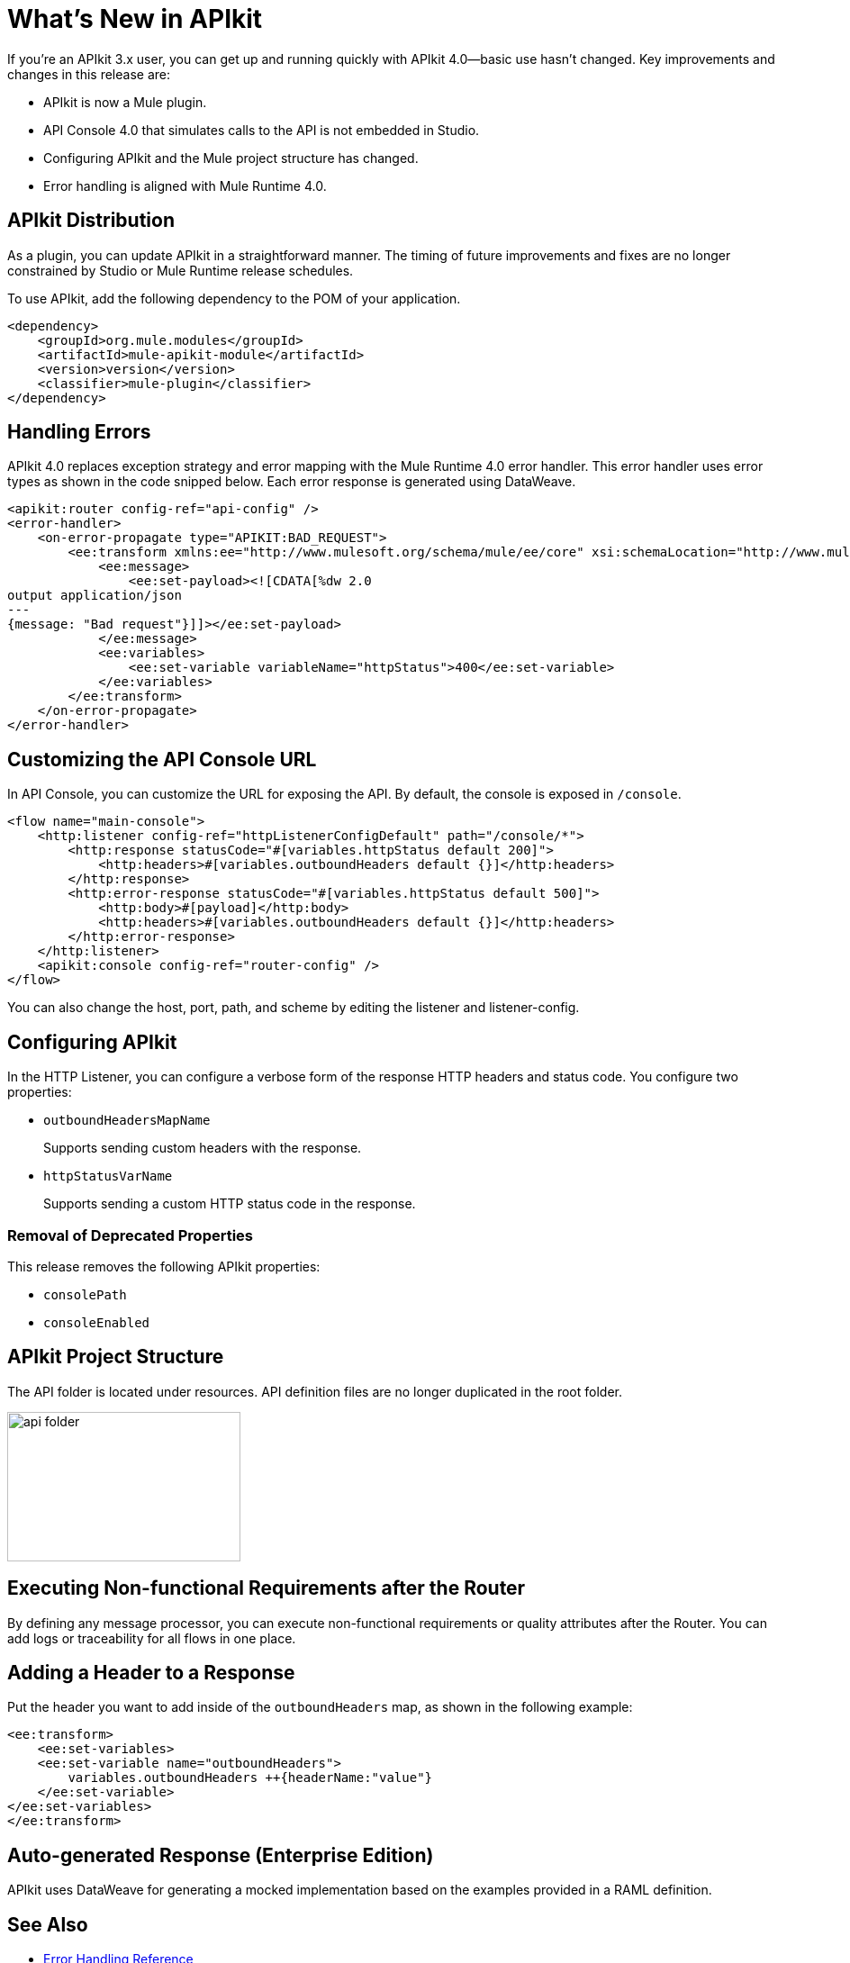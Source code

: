 = What's New in APIkit

If you're an APIkit 3.x user, you can get up and running quickly with APIkit 4.0--basic use hasn't changed. Key improvements and changes in this release are:

* APIkit is now a Mule plugin.
* API Console 4.0 that simulates calls to the API is not embedded in Studio.
* Configuring APIkit and the Mule project structure has changed.
* Error handling is aligned with Mule Runtime 4.0.

== APIkit Distribution

As a plugin, you can update APIkit in a straightforward manner. The timing of future improvements and fixes are no longer constrained by Studio or Mule Runtime release schedules.

To use APIkit, add the following dependency to the POM of your application.

[source,xml,linenums]
----
<dependency>
    <groupId>org.mule.modules</groupId>
    <artifactId>mule-apikit-module</artifactId>
    <version>version</version>
    <classifier>mule-plugin</classifier>
</dependency>
----

== Handling Errors

APIkit 4.0 replaces exception strategy and error mapping with the Mule Runtime 4.0 error handler. This error handler uses error types as shown in the code snipped below. Each error response is generated using DataWeave.

[source,xml,linenums]
----
<apikit:router config-ref="api-config" />
<error-handler>
    <on-error-propagate type="APIKIT:BAD_REQUEST">
        <ee:transform xmlns:ee="http://www.mulesoft.org/schema/mule/ee/core" xsi:schemaLocation="http://www.mulesoft.org/schema/mule/ee/core http://www.mulesoft.org/schema/mule/ee/core/current/mule-ee.xsd">
            <ee:message>
                <ee:set-payload><![CDATA[%dw 2.0
output application/json
---
{message: "Bad request"}]]></ee:set-payload>
            </ee:message>
            <ee:variables>
                <ee:set-variable variableName="httpStatus">400</ee:set-variable>
            </ee:variables>
        </ee:transform>
    </on-error-propagate>
</error-handler>    
----

== Customizing the API Console URL

In API Console, you can customize the URL for exposing the API. By default, the console is exposed in `/console`. 

[source,xml,linenums]
----
<flow name="main-console">
    <http:listener config-ref="httpListenerConfigDefault" path="/console/*">
        <http:response statusCode="#[variables.httpStatus default 200]">
            <http:headers>#[variables.outboundHeaders default {}]</http:headers>
        </http:response>
        <http:error-response statusCode="#[variables.httpStatus default 500]">
            <http:body>#[payload]</http:body>
            <http:headers>#[variables.outboundHeaders default {}]</http:headers>
        </http:error-response>
    </http:listener>
    <apikit:console config-ref="router-config" />
</flow>
----


You can also change the host, port, path, and scheme by editing the listener and listener-config.

== Configuring APIkit

In the HTTP Listener, you can configure a verbose form of the response HTTP headers and status code. You configure two properties:

* `outboundHeadersMapName`
+
Supports sending custom headers with the response.
+
* `httpStatusVarName`
+
Supports sending a custom HTTP status code in the response.

=== Removal of Deprecated Properties

This release removes the following APIkit properties:

* `consolePath`
* `consoleEnabled`

== APIkit Project Structure

The API folder is located under resources. API definition files are no longer duplicated in the root folder.

image::api-folder.png[api folder,height=166,width=259]

== Executing Non-functional Requirements after the Router

By defining any message processor, you can execute non-functional requirements or quality attributes after the Router. You can add logs or traceability for all flows in one place.

== Adding a Header to a Response

Put the header you want to add inside of the `outboundHeaders` map, as shown in the following example:

[source,xml,linenums]
----
<ee:transform>
    <ee:set-variables>
    <ee:set-variable name="outboundHeaders">
        variables.outboundHeaders ++{headerName:"value"}
    </ee:set-variable>
</ee:set-variables>
</ee:transform>
----

== Auto-generated Response (Enterprise Edition)

APIkit uses DataWeave for generating a mocked implementation based on the examples provided in a RAML definition.

== See Also

* link:/mule-user-guide/v/4.0/error-handling[Error Handling Reference]
* link:/apikit/apikit-simulate[To Simulate API Calls using API Console]
* https://github.com/raml-org/raml-spec/blob/master/versions/raml-10/raml-10.md/[RAML]
